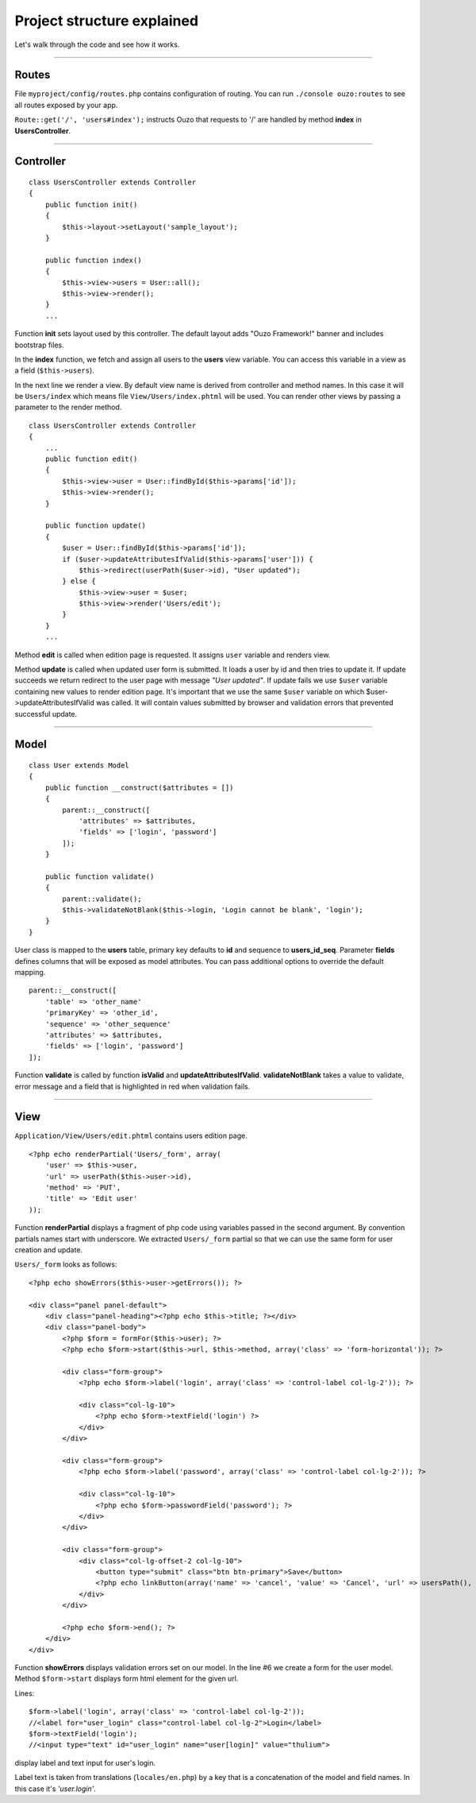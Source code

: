 Project structure explained
===========================

Let's walk through the code and see how it works.

----

Routes
~~~~~~

File ``myproject/config/routes.php`` contains configuration of routing.
You can run ``./console ouzo:routes`` to see all routes exposed by your app.

``Route::get('/', 'users#index');`` instructs Ouzo that requests to '/' are handled by method **index** in **UsersController**.

----

Controller
~~~~~~~~~~
::

    class UsersController extends Controller
    {
        public function init()
        {
            $this->layout->setLayout('sample_layout');
        }

        public function index()
        {
            $this->view->users = User::all();
            $this->view->render();
        }
        ...

Function **init** sets layout used by this controller. The default layout adds "Ouzo Framework!" banner and includes bootstrap files.

In the **index** function, we fetch and assign all users to the **users** view variable. 
You can access this variable in a view as a field (``$this->users``).

In the next line we render a view. By default view name is derived from controller and method names. In this case it will be ``Users/index`` which means file ``View/Users/index.phtml`` will be used.
You can render other views by passing a parameter to the render method.

::

    class UsersController extends Controller
    {
        ...
        public function edit()
        {
            $this->view->user = User::findById($this->params['id']);
            $this->view->render();
        }

        public function update()
        {
            $user = User::findById($this->params['id']);
            if ($user->updateAttributesIfValid($this->params['user'])) {
                $this->redirect(userPath($user->id), "User updated");
            } else {
                $this->view->user = $user;
                $this->view->render('Users/edit');
            }
        }
        ...

Method **edit** is called when edition page is requested. It assigns ``user`` variable and renders view.

Method **update** is called when updated user form is submitted. It loads a user by id and then tries to update it. If update succeeds we return redirect to the user page with message *"User updated"*.
If update fails we use ``$user`` variable containing new values to render edition page.
It's important that we use the same ``$user`` variable on which $user->updateAttributesIfValid was called.
It will contain values submitted by browser and validation errors that prevented successful update.

----

Model
~~~~~

::

    class User extends Model
    {
        public function __construct($attributes = [])
        {
            parent::__construct([
                'attributes' => $attributes,
                'fields' => ['login', 'password']
            ]);
        }

        public function validate()
        {
            parent::validate();
            $this->validateNotBlank($this->login, 'Login cannot be blank', 'login');
        }
    }

User class is mapped to the **users** table, primary key defaults to **id** and sequence to **users_id_seq**.
Parameter **fields** defines columns that will be exposed as model attributes.
You can pass additional options to override the default mapping.

::

    parent::__construct([
        'table' => 'other_name'
        'primaryKey' => 'other_id',
        'sequence' => 'other_sequence'
        'attributes' => $attributes,
        'fields' => ['login', 'password']
    ]);

Function **validate** is called by function **isValid** and **updateAttributesIfValid**.
**validateNotBlank** takes a value to validate, error message and a field that is highlighted in red when validation fails.

----

View
~~~~

``Application/View/Users/edit.phtml`` contains users edition page.

::

    <?php echo renderPartial('Users/_form', array(
        'user' => $this->user,
        'url' => userPath($this->user->id),
        'method' => 'PUT',
        'title' => 'Edit user'
    ));

Function **renderPartial** displays a fragment of php code using variables passed in the second argument.
By convention partials names start with underscore. We extracted ``Users/_form`` partial so that we can use the same form for user creation and update.

``Users/_form`` looks as follows:

::

    <?php echo showErrors($this->user->getErrors()); ?>

    <div class="panel panel-default">
        <div class="panel-heading"><?php echo $this->title; ?></div>
        <div class="panel-body">
            <?php $form = formFor($this->user); ?>
            <?php echo $form->start($this->url, $this->method, array('class' => 'form-horizontal')); ?>

            <div class="form-group">
                <?php echo $form->label('login', array('class' => 'control-label col-lg-2')); ?>

                <div class="col-lg-10">
                    <?php echo $form->textField('login') ?>
                </div>
            </div>

            <div class="form-group">
                <?php echo $form->label('password', array('class' => 'control-label col-lg-2')); ?>

                <div class="col-lg-10">
                    <?php echo $form->passwordField('password'); ?>
                </div>
            </div>

            <div class="form-group">
                <div class="col-lg-offset-2 col-lg-10">
                    <button type="submit" class="btn btn-primary">Save</button>
                    <?php echo linkButton(array('name' => 'cancel', 'value' => 'Cancel', 'url' => usersPath(), 'class' => "btn btn-default")); ?>
                </div>
            </div>

            <?php echo $form->end(); ?>
        </div>
    </div>

Function **showErrors** displays validation errors set on our model.
In the line #6 we create a form for the user model. Method ``$form->start`` displays form html element for the given url.

Lines:

::

    $form->label('login', array('class' => 'control-label col-lg-2'));
    //<label for="user_login" class="control-label col-lg-2">Login</label>
    $form->textField('login');
    //<input type="text" id="user_login" name="user[login]" value="thulium">

display label and text input for user's login.

Label text is taken from translations (``locales/en.php``) by a key that is a concatenation of the model and field names. In this case it's *'user.login'*.
